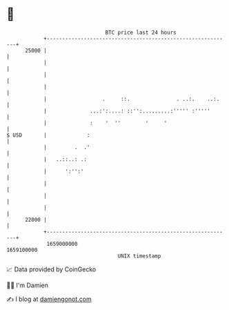 * 👋

#+begin_example
                                   BTC price last 24 hours                    
               +------------------------------------------------------------+ 
         25000 |                                                            | 
               |                                                            | 
               |                                                            | 
               |                                                            | 
               |                  .     ::.               . ..:.    ..:.    | 
               |              ...:':....: ::'':.........:''''' :'''''       | 
               |              :    '  ''        '     '                     | 
   $ USD       |             :                                              | 
               |         .  .'                                              | 
               |   ..::..: .:                                               | 
               |      ':'':'                                                | 
               |                                                            | 
               |                                                            | 
               |                                                            | 
         22000 |                                                            | 
               +------------------------------------------------------------+ 
                1659000000                                        1659100000  
                                       UNIX timestamp                         
#+end_example
📈 Data provided by CoinGecko

🧑‍💻 I'm Damien

✍️ I blog at [[https://www.damiengonot.com][damiengonot.com]]

